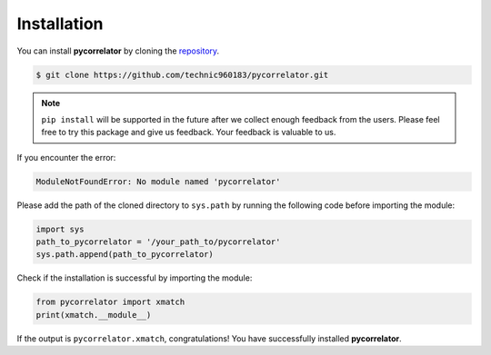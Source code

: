 Installation
============

You can install **pycorrelator** by cloning the `repository <https://github.com/technic960183/pycorrelator>`_.

.. code-block:: console

   $ git clone https://github.com/technic960183/pycorrelator.git

.. note::
   ``pip install`` will be supported in the future after we collect enough feedback from the users.
   Please feel free to try this package and give us feedback. Your feedback is valuable to us.

If you encounter the error:

.. code-block:: console

   ModuleNotFoundError: No module named 'pycorrelator'

Please add the path of the cloned directory to ``sys.path`` by running the following code before importing the module:

.. code-block:: python

   import sys
   path_to_pycorrelator = '/your_path_to/pycorrelator'
   sys.path.append(path_to_pycorrelator)

Check if the installation is successful by importing the module:

.. code-block:: python

   from pycorrelator import xmatch
   print(xmatch.__module__)

If the output is ``pycorrelator.xmatch``, congratulations! You have successfully installed **pycorrelator**.
